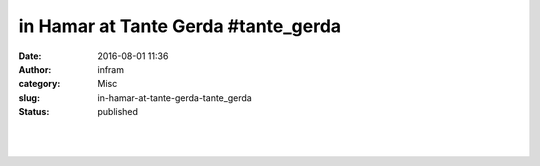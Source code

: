 in Hamar at Tante Gerda #tante_gerda 
#####################################
:date: 2016-08-01 11:36
:author: infram
:category: Misc
:slug: in-hamar-at-tante-gerda-tante_gerda
:status: published

|image0|\ ​

​

.. |image0| image:: http://infram.files.wordpress.com/2016/08/wp-image-52515199jpg.jpeg
   :class: wp-image-1622 alignnone size-full
   :width: 2000px
   :height: 1500px
   :target: http://infram.files.wordpress.com/2016/08/wp-image-52515199jpg.jpeg
